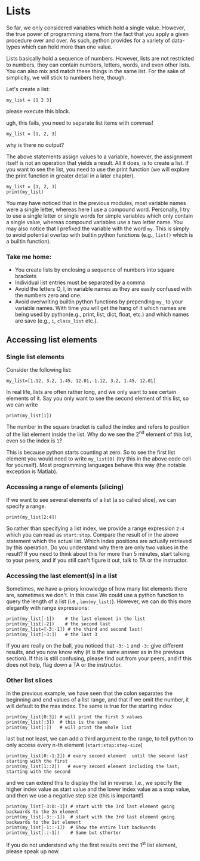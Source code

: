 #+STARTUP: showall
#+OPTIONS: todo:nil tasks:nil tags:nil toc:nil
#+OPTIONS: d:(not "results")
#+PROPERTY: header-args :eval never-export
#+PROPERTY: header-args :results output pp replace
#+EXCLUDE_TAGS: noexport
#+EXCLUDE_TAGS: noexport
#+LATEX_HEADER: \usepackage{breakurl}
#+LATEX_HEADER: \usepackage{newuli}
#+LATEX_HEADER: \usepackage{uli-german-paragraphs}

* Lists

@@latex:\index{variable!types!lists} \index{lists!variable type}@@ So
far, we only considered variables which hold a single value. However,
the true power of programming stems from the fact that you apply a
given procedure over and over. As such, python provides for a variety
of data-types @@latex:\index{data types}@@ which can hold more than
one value.

Lists basically hold a sequence of numbers. However, lists are not
restricted to numbers, they can contain numbers, letters, words, and
even other lists.  You can also mix and match these things in the same
list. For the sake of simplicity, we will stick to numbers here,
though.

Let's create a list: @@latex:\index{variable!type!list!create}
\index{list!create} \index{create!list}@@
#+BEGIN_SRC ipython
my_list = [1 2 3]
#+END_SRC


please execute this block.

ugh, this fails, you need to separate list items with commas!
#+BEGIN_SRC ipython
my_list = [1, 2, 3]
#+END_SRC

#+RESULTS:
: # Out [2]: 


why is there no output?

The above statements assign values to a variable, however, the
assignment itself is not an operation that yields a result. All it
does, is to create a list. If you want to see the list, you need to
use the print function @@latex:\index{print function}@@ (we will
explore the print function in greater detail in a later chapter).
#+BEGIN_SRC ipython
my_list = [1, 2, 3]
print(my_list)
#+END_SRC

#+RESULTS:
: # Out [3]: 
: # output
: [1, 2, 3]
: 

You may have noticed that in the previous modules, most variable names
were a single letter, whereas here I use a compound word. Personally,
I try to use a single letter or single words for simple variables
which only contain a single value, whereas compound variables use a
two letter name. You may also notice that I prefixed the variable with
the word =my=. This is simply to avoid potential overlap with builtin
python functions (e.g., =list()= which is a builtin function).

*** Take me home:
 - You create lists by enclosing a sequence of numbers into square brackets
 - Individual list entries must be separated by a comma
 - Avoid the letters O, l, in variable names as they are easily
   confused with the numbers zero and one.
 - Avoid overwriting builtin python functions by prepending =my_= to
   your variable names. With time you will get the hang of it which
   names are being used by python(e.g., print, list, dict, float,
   etc.) and which names are save (e.g., =i=, =class_list= etc.).


** Accessing list elements

*** Single list elements
@@latex:\index{accessing!list!elements} \index{list!elements!access}@@
Consider the following list:
#+BEGIN_SRC ipython
my_list=[1.12, 3.2, 1.45, 12.01, 1.12, 3.2, 1.45, 12.01]
#+END_SRC

In real life, lists are often rather long, and we only want to see
certain elements of it. Say you only want to see the second element of
this list, so we can write
#+BEGIN_SRC ipython
print(my_list[1])
#+END_SRC

#+RESULTS:
: # Out [3]: 
: # output
: 3.2
: 

The number in the square bracket is called the index and refers to
position of the list element inside the list. Why do we see the 2^{nd}
element of this list, even so the index is =1=?

This is because python starts counting at zero. So to see the first
list element you would need to write =my_list[0]= (try this in the
above code cell for yourself). Most programming languages behave this
way (the notable exception is Matlab).

*** Accessing a range of elements (slicing)
@@latex:\index{slicing} \index{list!slicing}@@
@@latex:\index{variable!type!list!slicing}@@ If we want to see several
elements of a list (a so called slice), we can specify a range.
#+BEGIN_SRC ipython
print(my_list[2:4])
#+END_SRC

#+RESULTS:
: # Out [6]: 
: # output
: [1.45, 12.01]
: 

So rather than specifying a list index, we provide a range expression
=2:4= which you can read as =start:stop=. Compare the result of in
the above statement which the actual list. Which index positions are
actually retrieved by this operation. Do you understand why there are
only two values in the result? If you need to think about this for
more than 5 minutes, start talking to your peers, and if you still
can't figure it out, talk to TA or the instructor.

*** Accessing the last element(s) in a list

Sometimes, we have a-priory knowledge of how many list elements there
are, sometimes we don't. In this case We could use a python function
to query the length of a list (i.e., =len(my_list)=). However, we can
do this more elegantly with range expressions:
#+BEGIN_SRC ipython
print(my_list[-1])    # the last element in the list
print(my_list[-2])    # the second last
print(my_list=[-3:-1]) # the third and second last!
print(my_list[-3:])   # the last 3
#+END_SRC

#+RESULTS:
: # Out [7]: 
: # output
: 12.01
: 1.45
: [3.2, 1.45]
: [3.2, 1.45, 12.01]
: 

If you are really on the ball, you noticed that =-3:-1= and =-3:= give
different results, and you now know why (it is the same answer as in
the previous section). If this is still confusing, please find out
from your peers, and if this does not help, flag down a TA or the
instructor.

*** Other list slices
In the previous example, we have seen that the colon separates the
beginning and end values of a list range, and that if we omit the
number, it will default to the max index. The same is true for the
starting index
#+BEGIN_SRC ipython
print(my_list[0:3]) # will print the first 3 values
print(my_list[:3])  # this is the same
print(my_list[:])   # will print the whole list
#+END_SRC

#+RESULTS:
: # Out [8]: 
: # output
: [1.12, 3.2, 1.45]
: [1.12, 3.2, 1.45]
: [1.12, 3.2, 1.45, 12.01, 1.12, 3.2, 1.45, 12.01]
: 

last but not least, we can add a third argument to the range, to tell python to only access every n-th element (=start:stop:step-size=)
#+BEGIN_SRC ipython
print(my_list[0:-1:2]) # every second element  until the second last starting with the first
print(my_list[1::2])   # every second element including the last, starting with the second
#+END_SRC

#+RESULTS:
: # Out [9]: 
: # output
: [1.12, 1.45, 1.12, 1.45]
: [1.12, 1.45, 1.12, 1.45]
: [1.12, 1.45, 1.12, 1.45]
: 

and we can extend this to display the list in reverse. I.e., we
specify the higher index value as start value and the lower index
value as a stop value, and then we use a negative step size (this is
important!)

#+BEGIN_SRC ipython
print(my_list[-3:0:-1]) # start with the 3rd last element going  backwards to the 2n element
print(my_list[-3::-1])  # start with the 3rd last element going  backwards to the 1st element
print(my_list[-1::-1])  # Show the entire list backwards
print(my_list[::-1])    # Same but sthorter
#+END_SRC

#+RESULTS:
: # Out [8]: 
: # output
: [3.2, 1.12, 12.01, 1.45, 3.2]
: [3.2, 1.12, 12.01, 1.45, 3.2, 1.12]
: [12.01, 1.45, 3.2, 1.12, 12.01, 1.45, 3.2, 1.12]
: [12.01, 1.45, 3.2, 1.12, 12.01, 1.45, 3.2, 1.12]
: 

If you do not understand why the first results omit the 1^{st} list
element, please speak up now.
